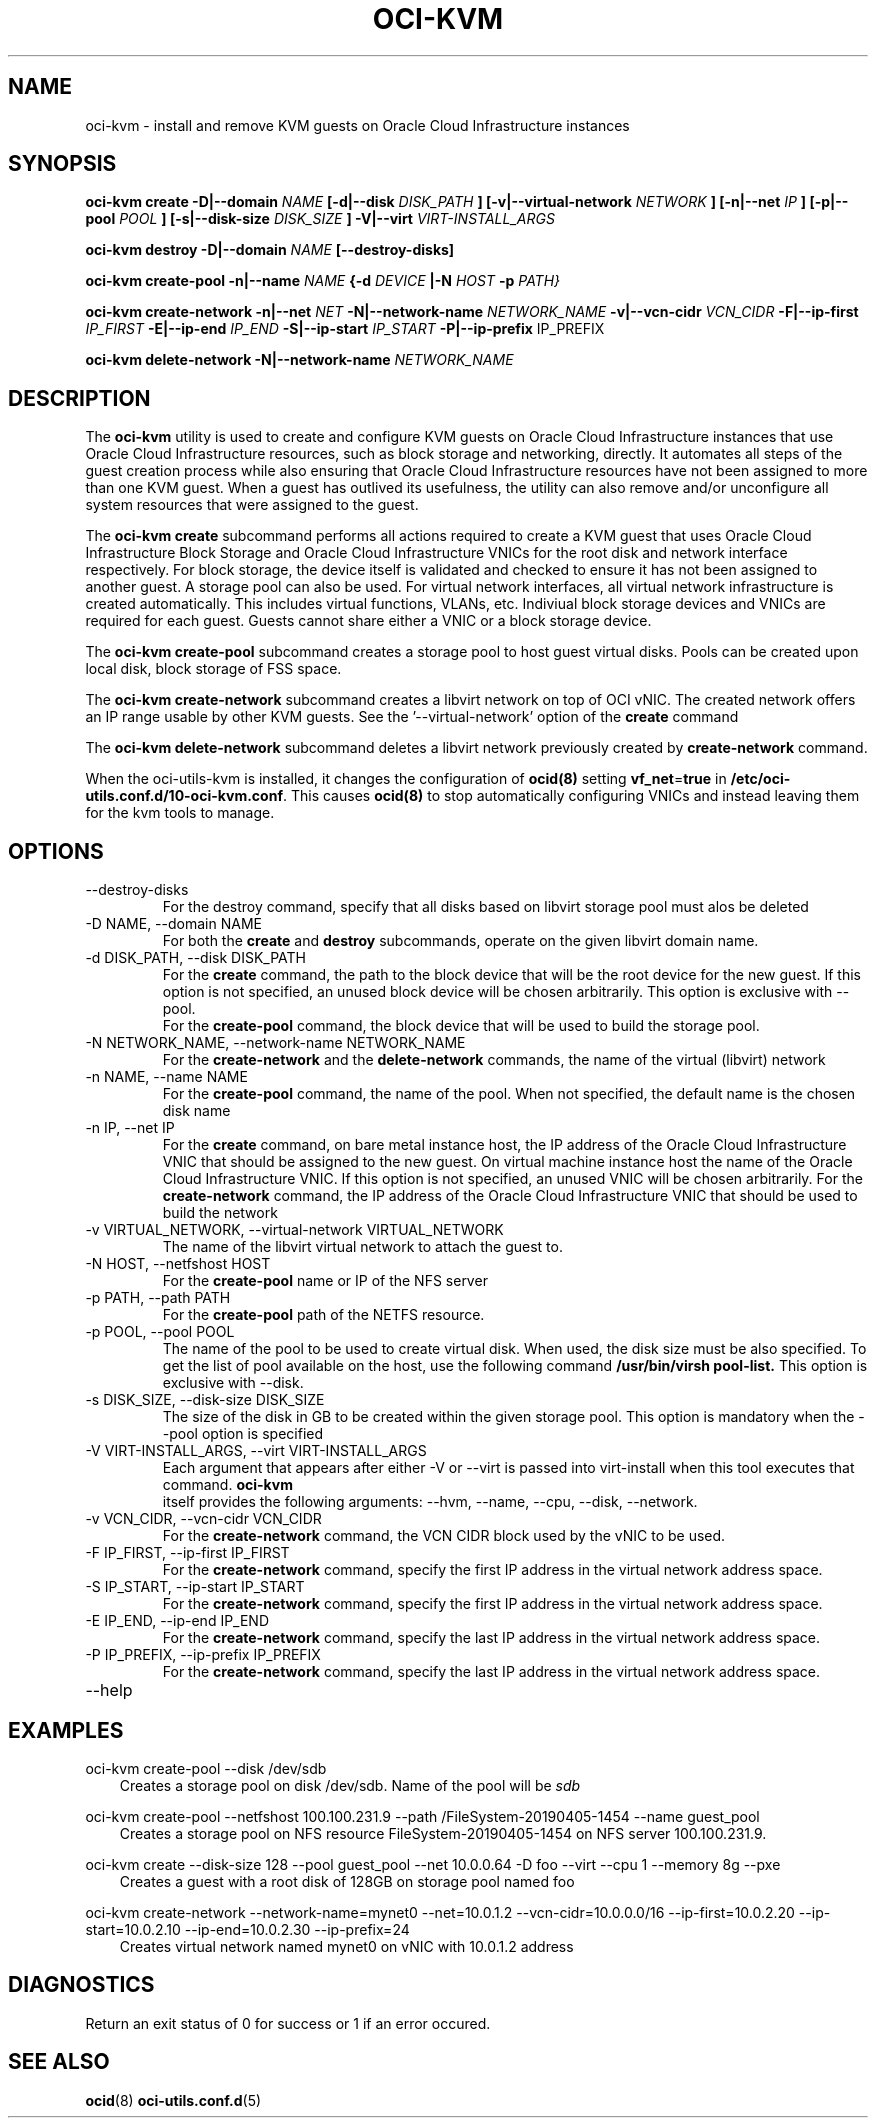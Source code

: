 .\" Process this file with
.\" groff -man -Tascii oci-kvm.1
.\"
.\" Copyright (c) 2018, 2019 Oracle and/or its affiliates. All rights reserved.
.\"
.TH OCI-KVM 1 "MAY 2018" Linux "User Manuals"
.SH NAME
oci-kvm \- install and remove KVM guests on Oracle Cloud Infrastructure instances
.SH SYNOPSIS
.B oci-kvm create -D|--domain
.I NAME
.B [-d|--disk
.I DISK_PATH
.B ] [-v|--virtual-network
.I NETWORK
.B ] [-n|--net
.I IP
.B ]  [-p|--pool
.I POOL
.B ]  [-s|--disk-size
.I DISK_SIZE
.B ] -V|--virt
.I VIRT-INSTALL_ARGS

.B oci-kvm destroy -D|--domain
.I NAME
.B [--destroy-disks]

.B oci-kvm create-pool  -n|--name
.I NAME
.B {-d
.I DEVICE
.B |-N
.I HOST
.B -p
.I PATH}

.B oci-kvm create-network -n|--net
.I NET
.B -N|--network-name
.I NETWORK_NAME
.B -v|--vcn-cidr
.I VCN_CIDR
.B -F|--ip-first
.I IP_FIRST
.B -E|--ip-end
.I IP_END
.B -S|--ip-start
.I IP_START
.B -P|--ip-prefix
IP_PREFIX

.B oci-kvm delete-network -N|--network-name
.I NETWORK_NAME

.SH DESCRIPTION
The
.B oci-kvm
utility is used to create and configure KVM guests on Oracle Cloud Infrastructure
instances that use Oracle Cloud Infrastructure resources, such as block storage and networking, directly.  It
automates all steps of the guest creation process while also ensuring that Oracle Cloud Infrastructure resources
have not been assigned to more than one KVM guest.  When a guest has outlived
its usefulness, the utility can also remove and/or unconfigure all system resources
that were assigned to the guest.

The
.B oci-kvm create
subcommand performs all actions required to create a KVM guest that uses Oracle Cloud Infrastructure Block
Storage and Oracle Cloud Infrastructure VNICs for the root disk and network interface respectively.  For block
storage, the device itself is validated and checked to ensure it has not been assigned
to another guest. A storage pool can also be used. For virtual network interfaces, all virtual network infrastructure
is created automatically.  This includes virtual functions, VLANs, etc.  Indiviual
block storage devices and VNICs are required for each guest.  Guests cannot share
either a VNIC or a block storage device.

The
.B oci-kvm create-pool
subcommand creates a storage pool to host guest virtual disks. Pools can be created upon local disk, block storage of FSS space.

The
.B oci-kvm create-network
subcommand creates a libvirt network on top of OCI vNIC. The created network offers an IP range usable by other KVM guests.
See the '--virtual-network' option of the
.B create
command

The
.B oci-kvm delete-network
subcommand deletes a libvirt network previously created by
.B create-network
command.

When the oci-utils-kvm is installed, it changes the configuration of
.BR ocid(8)
setting
.BR vf_net = true
in
.BR /etc/oci-utils.conf.d/10-oci-kvm.conf .
This causes
.BR ocid(8)
to stop automatically configuring VNICs and instead leaving them for the kvm
tools to manage.

.SH OPTIONS
.IP "--destroy-disks"
For the destroy command, specify that all disks based on libvirt storage pool must alos be deleted
.IP "-D NAME, --domain NAME"
For both the
.B create
and
.B destroy
subcommands, operate on the given libvirt domain name.
.IP "-d DISK_PATH, --disk DISK_PATH"
For the
.B create
command, the path to the block device that will be the root device for the new guest.  If this
option is not specified, an unused block device will be chosen arbitrarily. This option is exclusive with --pool.
.br
For the
.B create-pool
command, the block device that will be used to build the storage pool.
.IP "-N NETWORK_NAME, --network-name NETWORK_NAME"
For the
.B create-network
and the
.B delete-network
commands, the name of the virtual (libvirt) network
.IP "-n NAME, --name NAME"
For the
.B create-pool
command, the name of the pool. When not specified, the default name is the chosen disk name
.IP "-n IP, --net IP"
For the
.B create
command, on bare metal instance host, the IP address of the Oracle Cloud Infrastructure VNIC that should be assigned to the new guest.
On virtual machine instance host the name of the Oracle Cloud Infrastructure VNIC. If this
option is not specified, an unused VNIC will be chosen arbitrarily.
For the
.B create-network
command, the IP address of the Oracle Cloud Infrastructure VNIC that should be used to build the network
.IP "-v VIRTUAL_NETWORK, --virtual-network VIRTUAL_NETWORK"
The name of the libvirt virtual network to attach the guest to.
.IP "-N HOST, --netfshost HOST"
For the
.B create-pool
name or IP of the NFS server
.IP "-p PATH, --path PATH"
For the
.B create-pool
path of the NETFS resource.

.IP "-p POOL, --pool POOL"
The name of the pool to be used to create virtual disk.
When used, the disk size must be also specified. To get the list of pool available on the host, use
the following command
.B /usr/bin/virsh pool-list.
This option is exclusive with --disk.
.IP "-s DISK_SIZE, --disk-size DISK_SIZE"
The size of the disk in GB  to be created within the given storage pool. This option is mandatory when the --pool option is specified
.IP "-V VIRT-INSTALL_ARGS, --virt VIRT-INSTALL_ARGS"
Each argument that appears after either -V or --virt is passed into virt-install when
this tool executes that command.
.B  oci-kvm
 itself provides the following arguments:
--hvm, --name, --cpu, --disk, --network.
.IP "-v VCN_CIDR, --vcn-cidr VCN_CIDR"
For the
.B create-network
command, the VCN CIDR block used by the vNIC to be used.
.IP "-F IP_FIRST, --ip-first IP_FIRST"
For the
.B create-network
command, specify the first IP address in the virtual network address space.
.IP "-S IP_START, --ip-start IP_START"
For the
.B create-network
command, specify the first IP address in the virtual network address space.
.IP "-E IP_END, --ip-end IP_END"
For the
.B create-network
command, specify the last IP address in the virtual network address space.
.IP "-P IP_PREFIX, --ip-prefix IP_PREFIX"
For the
.B create-network
command, specify the last IP address in the virtual network address space.
.IP --help

.SH EXAMPLES

oci-kvm create-pool --disk /dev/sdb
.RS 3
Creates a storage pool on disk /dev/sdb. Name of the pool will be
.I sdb
.RE

oci-kvm create-pool --netfshost 100.100.231.9 --path /FileSystem-20190405-1454 --name guest_pool
.RS 3
Creates a storage pool on NFS resource FileSystem-20190405-1454 on NFS server 100.100.231.9.
.RE

oci-kvm create --disk-size 128 --pool guest_pool --net 10.0.0.64 -D foo  --virt --cpu 1 --memory 8g --pxe
.RS 3
Creates a guest with a root disk of 128GB on storage pool named foo
.RE

oci-kvm create-network --network-name=mynet0 --net=10.0.1.2 --vcn-cidr=10.0.0.0/16 --ip-first=10.0.2.20 --ip-start=10.0.2.10 --ip-end=10.0.2.30 --ip-prefix=24
.RS 3
Creates virtual network named mynet0 on vNIC with 10.0.1.2 address
.RE

.SH DIAGNOSTICS
Return an exit status of 0 for success or 1 if an error occured.

.SH "SEE ALSO"
.BR ocid (8)
.BR oci-utils.conf.d (5)
